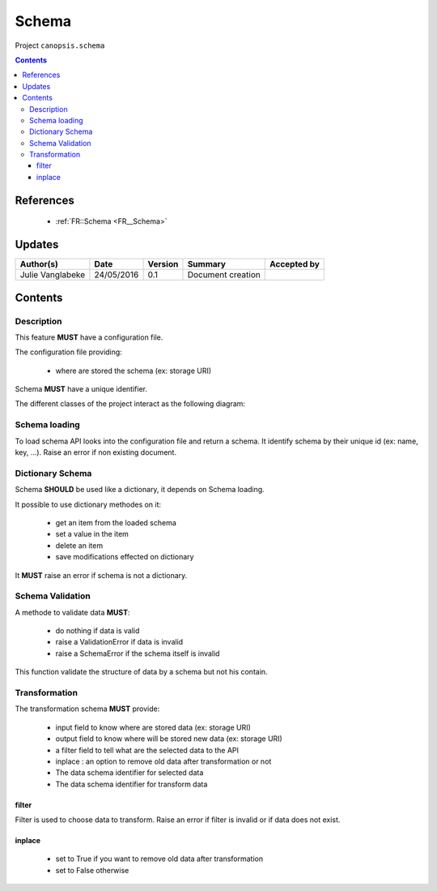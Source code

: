 .. _TR__Schema:

======
Schema
======

Project ``canopsis.schema``

.. contents::
   :depth: 3

----------
References
----------

 - :ref:`FR::Schema <FR__Schema>`

-------
Updates
-------

.. csv-table::
   :header: "Author(s)", "Date", "Version", "Summary", "Accepted by"

   "Julie Vanglabeke", "24/05/2016", "0.1", "Document creation", ""

--------
Contents
--------

.. _TR__Schema_Description:

Description
===========

This feature **MUST** have a configuration file.

The configuration file providing:

 - where are stored the schema (ex: storage URI)

Schema **MUST** have a unique identifier.

The different classes of the project interact as the following diagram:

.. image:: /canopsis/sources/python/schema/doc/_static/Diagramme1.png


.. _TR__Schema_Schema_loading:

Schema loading
==============

To load schema API looks into the configuration file and return a schema.
It identify schema by their unique id (ex: name, key, ...).
Raise an error if non existing document.


.. _TR__Schema_Dictionary_Schema:

Dictionary Schema
=================

Schema **SHOULD** be used like a dictionary, it depends on Schema loading.

It possible to use dictionary methodes on it:

 - get an item from the loaded schema
 - set a value in the item
 - delete an item
 - save modifications effected on dictionary

It **MUST** raise an error if schema is not a dictionary.


.. _TR__Schema_Schema_Validation:

Schema Validation
=================

A methode to validate data **MUST**:

 - do nothing if data is valid
 - raise a ValidationError if data is invalid
 - raise a SchemaError if the schema itself is invalid

This function validate the structure of data by a schema but not his contain.


.. _TR__Schema_Transformation:

Transformation
==============

The transformation schema **MUST** provide:

 - input field to know where are stored data (ex: storage URI)
 - output field to know where will be stored new data (ex: storage URI)
 - a filter field to tell what are the selected data to the API
 - inplace : an option to remove old data after transformation or not
 - The data schema identifier for selected data
 - The data schema identifier for transform data


filter
------

Filter is used to choose data to transform.
Raise an error if filter is invalid or if data does not exist.


inplace
-------

 - set to True if you want to remove old data after transformation
 - set to False otherwise
